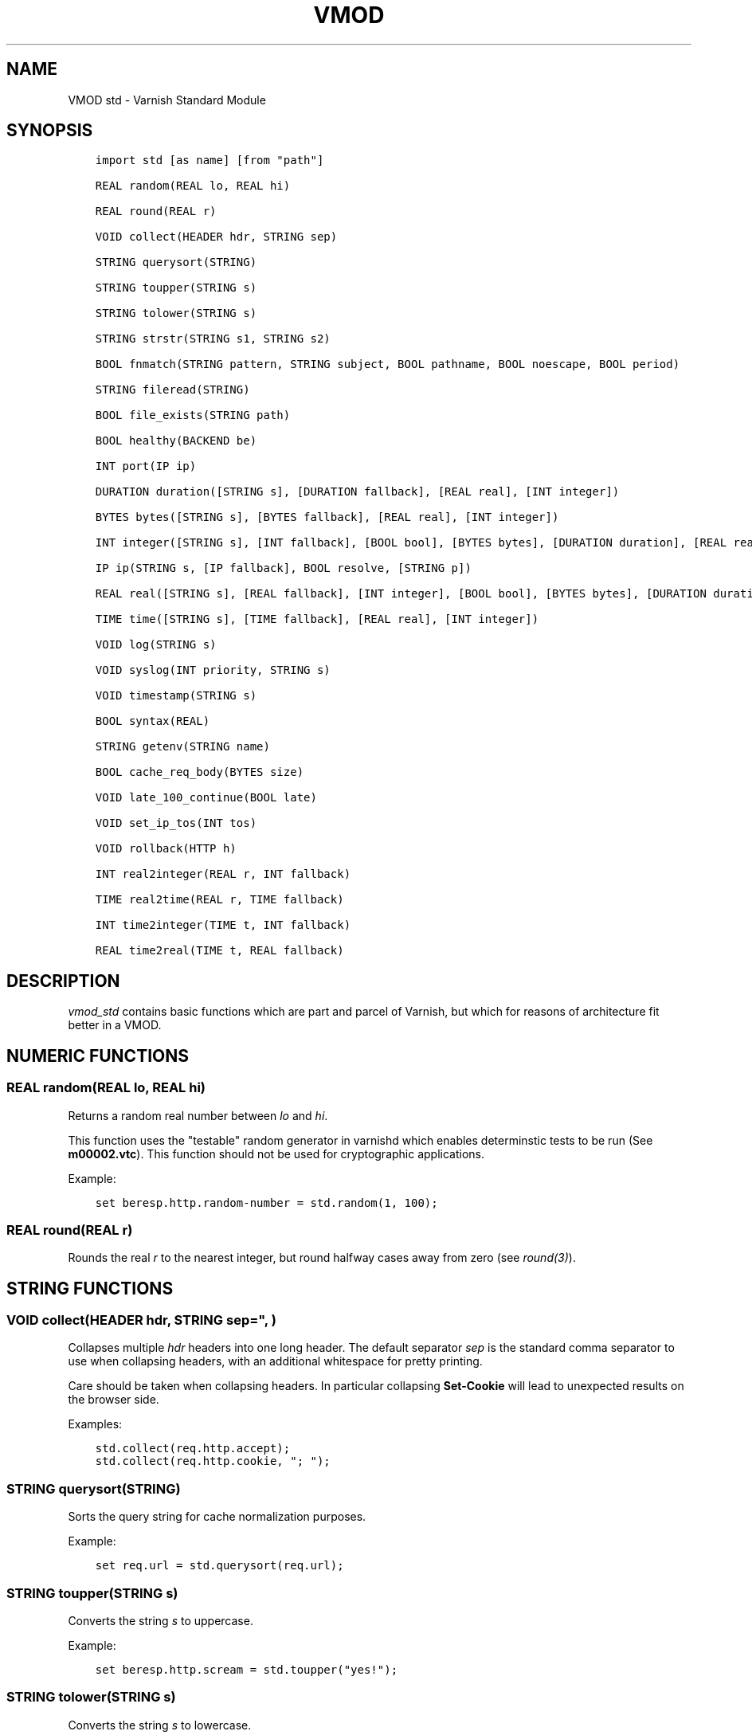 .\" Man page generated from reStructuredText.
.
.TH VMOD STD 3 "" "" ""
.SH NAME
VMOD std \- Varnish Standard Module
.
.nr rst2man-indent-level 0
.
.de1 rstReportMargin
\\$1 \\n[an-margin]
level \\n[rst2man-indent-level]
level margin: \\n[rst2man-indent\\n[rst2man-indent-level]]
-
\\n[rst2man-indent0]
\\n[rst2man-indent1]
\\n[rst2man-indent2]
..
.de1 INDENT
.\" .rstReportMargin pre:
. RS \\$1
. nr rst2man-indent\\n[rst2man-indent-level] \\n[an-margin]
. nr rst2man-indent-level +1
.\" .rstReportMargin post:
..
.de UNINDENT
. RE
.\" indent \\n[an-margin]
.\" old: \\n[rst2man-indent\\n[rst2man-indent-level]]
.nr rst2man-indent-level -1
.\" new: \\n[rst2man-indent\\n[rst2man-indent-level]]
.in \\n[rst2man-indent\\n[rst2man-indent-level]]u
..
.\" 
.
.\" NB:  This file is machine generated, DO NOT EDIT!
.
.\" 
.
.\" Edit vmod.vcc and run make instead
.
.\" 
.
.SH SYNOPSIS
.INDENT 0.0
.INDENT 3.5
.sp
.nf
.ft C
import std [as name] [from "path"]

REAL random(REAL lo, REAL hi)

REAL round(REAL r)

VOID collect(HEADER hdr, STRING sep)

STRING querysort(STRING)

STRING toupper(STRING s)

STRING tolower(STRING s)

STRING strstr(STRING s1, STRING s2)

BOOL fnmatch(STRING pattern, STRING subject, BOOL pathname, BOOL noescape, BOOL period)

STRING fileread(STRING)

BOOL file_exists(STRING path)

BOOL healthy(BACKEND be)

INT port(IP ip)

DURATION duration([STRING s], [DURATION fallback], [REAL real], [INT integer])

BYTES bytes([STRING s], [BYTES fallback], [REAL real], [INT integer])

INT integer([STRING s], [INT fallback], [BOOL bool], [BYTES bytes], [DURATION duration], [REAL real], [TIME time])

IP ip(STRING s, [IP fallback], BOOL resolve, [STRING p])

REAL real([STRING s], [REAL fallback], [INT integer], [BOOL bool], [BYTES bytes], [DURATION duration], [TIME time])

TIME time([STRING s], [TIME fallback], [REAL real], [INT integer])

VOID log(STRING s)

VOID syslog(INT priority, STRING s)

VOID timestamp(STRING s)

BOOL syntax(REAL)

STRING getenv(STRING name)

BOOL cache_req_body(BYTES size)

VOID late_100_continue(BOOL late)

VOID set_ip_tos(INT tos)

VOID rollback(HTTP h)

INT real2integer(REAL r, INT fallback)

TIME real2time(REAL r, TIME fallback)

INT time2integer(TIME t, INT fallback)

REAL time2real(TIME t, REAL fallback)
.ft P
.fi
.UNINDENT
.UNINDENT
.SH DESCRIPTION
.\" note: not using :ref:`vmod_std(3)` because it expands to "VMOD
.\" std - Varnish Standard Module" and here just the plan vmod name
.\" makes more sense.
.
.sp
\fIvmod_std\fP contains basic functions which are part and parcel of
Varnish, but which for reasons of architecture fit better in a VMOD.
.SH NUMERIC FUNCTIONS
.SS REAL random(REAL lo, REAL hi)
.sp
Returns a random real number between \fIlo\fP and \fIhi\fP\&.
.sp
This function uses the "testable" random generator in varnishd which
enables determinstic tests to be run (See \fBm00002.vtc\fP).  This
function should not be used for cryptographic applications.
.sp
Example:
.INDENT 0.0
.INDENT 3.5
.sp
.nf
.ft C
set beresp.http.random\-number = std.random(1, 100);
.ft P
.fi
.UNINDENT
.UNINDENT
.SS REAL round(REAL r)
.sp
Rounds the real \fIr\fP to the nearest integer, but round halfway cases
away from zero (see \fIround(3)\fP).
.SH STRING FUNCTIONS
.SS VOID collect(HEADER hdr, STRING sep=", ")
.sp
Collapses multiple \fIhdr\fP headers into one long header. The default
separator \fIsep\fP is the standard comma separator to use when collapsing
headers, with an additional whitespace for pretty printing.
.sp
Care should be taken when collapsing headers. In particular collapsing
\fBSet\-Cookie\fP will lead to unexpected results on the browser side.
.sp
Examples:
.INDENT 0.0
.INDENT 3.5
.sp
.nf
.ft C
std.collect(req.http.accept);
std.collect(req.http.cookie, "; ");
.ft P
.fi
.UNINDENT
.UNINDENT
.SS STRING querysort(STRING)
.sp
Sorts the query string for cache normalization purposes.
.sp
Example:
.INDENT 0.0
.INDENT 3.5
.sp
.nf
.ft C
set req.url = std.querysort(req.url);
.ft P
.fi
.UNINDENT
.UNINDENT
.SS STRING toupper(STRING s)
.sp
Converts the string \fIs\fP to uppercase.
.sp
Example:
.INDENT 0.0
.INDENT 3.5
.sp
.nf
.ft C
set beresp.http.scream = std.toupper("yes!");
.ft P
.fi
.UNINDENT
.UNINDENT
.SS STRING tolower(STRING s)
.sp
Converts the string \fIs\fP to lowercase.
.sp
Example:
.INDENT 0.0
.INDENT 3.5
.sp
.nf
.ft C
set beresp.http.nice = std.tolower("VerY");
.ft P
.fi
.UNINDENT
.UNINDENT
.SS STRING strstr(STRING s1, STRING s2)
.sp
Returns a string beginning at the first occurrence of the string \fIs2\fP
in the string \fIs1\fP, or an empty string if \fIs2\fP is not found.
.sp
Note that the comparison is case sensitive.
.sp
Example:
.INDENT 0.0
.INDENT 3.5
.sp
.nf
.ft C
if (std.strstr(req.url, req.http.restrict)) {
        ...
}
.ft P
.fi
.UNINDENT
.UNINDENT
.sp
This will check if the content of \fBreq.http.restrict\fP occurs
anywhere in \fBreq.url\fP\&.
.SS BOOL fnmatch(STRING pattern, STRING subject, BOOL pathname, BOOL noescape, BOOL period)
.INDENT 0.0
.INDENT 3.5
.sp
.nf
.ft C
BOOL fnmatch(
   STRING pattern,
   STRING subject,
   BOOL pathname=1,
   BOOL noescape=0,
   BOOL period=0
)
.ft P
.fi
.UNINDENT
.UNINDENT
.sp
Shell\-style pattern matching; returns \fBtrue\fP if \fIsubject\fP matches
\fIpattern\fP, where \fIpattern\fP may contain wildcard characters such as \fB*\fP
or \fB?\fP\&.
.sp
The match is executed by the implementation of \fIfnmatch(3)\fP on your
system. The rules for pattern matching on most systems include the
following:
.INDENT 0.0
.IP \(bu 2
\fB*\fP matches any sequence of characters
.IP \(bu 2
\fB?\fP matches a single character
.IP \(bu 2
a bracket expression such as \fB[abc]\fP or \fB[!0\-9]\fP is interpreted
as a character class according to the rules of basic regular
expressions (\fInot\fP \fIpcre(3)\fP regexen), except that \fB!\fP is used for
character class negation instead of \fB^\fP\&.
.UNINDENT
.sp
If \fIpathname\fP is \fBtrue\fP, then the forward slash character \fB/\fP is
only matched literally, and never matches \fB*\fP, \fB?\fP or a bracket
expression. Otherwise, \fB/\fP may match one of those patterns.  By
default, \fIpathname\fP is \fBtrue\fP\&.
.sp
If \fInoescape\fP is \fBtrue\fP, then the backslash character \fB\e\fP is
matched as an ordinary character. Otherwise, \fB\e\fP is an escape
character, and matches the character that follows it in the
\fIpattern\fP\&. For example, \fB\e\e\fP matches \fB\e\fP when \fInoescape\fP is
\fBtrue\fP, and \fB\e\e\fP when \fBfalse\fP\&. By default, \fInoescape\fP is
\fBfalse\fP\&.
.sp
If \fIperiod\fP is \fBtrue\fP, then a leading period character \fB\&.\fP only
matches literally, and never matches \fB*\fP, \fB?\fP or a bracket
expression. A period is leading if it is the first character in
\fIsubject\fP; if \fIpathname\fP is also \fBtrue\fP, then a period that
immediately follows a \fB/\fP is also leading (as in \fB/.\fP).  By
default, \fIperiod\fP is \fBfalse\fP\&.
.sp
\fI\%std.fnmatch()\fP invokes VCL failure and returns \fBfalse\fP if
either of \fIpattern\fP or \fIsubject\fP is \fBNULL\fP \-\- for example, if an
unset header is specified.
.sp
Examples:
.INDENT 0.0
.INDENT 3.5
.sp
.nf
.ft C
# Matches URLs such as /foo/bar and /foo/baz
if (std.fnmatch("/foo/\e*", req.url)) { ... }

# Matches URLs such as /foo/bar/baz and /foo/baz/quux
if (std.fnmatch("/foo/\e*/\e*", bereq.url)) { ... }

# Matches /foo/bar/quux, but not /foo/bar/baz/quux
if (std.fnmatch("/foo/\e*/quux", req.url)) { ... }

# Matches /foo/bar/quux and /foo/bar/baz/quux
if (std.fnmatch("/foo/\e*/quux", req.url, pathname=false)) { ... }

# Matches /foo/bar, /foo/car and /foo/far
if (std.fnmatch("/foo/?ar", req.url)) { ... }

# Matches /foo/ followed by a non\-digit
if (std.fnmatch("/foo/[!0\-9]", req.url)) { ... }
.ft P
.fi
.UNINDENT
.UNINDENT
.SH FILE(SYSTEM) FUNCTIONS
.SS STRING fileread(STRING)
.sp
Reads a file and returns a string with the content. The result is
cached indefinitely per filename.
.sp
Example:
.INDENT 0.0
.INDENT 3.5
.sp
.nf
.ft C
synthetic("Response was served by " + std.fileread("/etc/hostname"));
.ft P
.fi
.UNINDENT
.UNINDENT
.sp
Consider that the entire contents of the file appear in the string
that is returned, including newlines that may result in invalid
headers if \fI\%std.fileread()\fP is used to form a header. In that
case, you may need to modify the string, for example with
\fBregsub()\fP (see \fIvcl(7)\fP):
.INDENT 0.0
.INDENT 3.5
.sp
.nf
.ft C
set beresp.http.served\-by = regsub(std.fileread("/etc/hostname"), "\eR$", "");
.ft P
.fi
.UNINDENT
.UNINDENT
.SS BOOL file_exists(STRING path)
.sp
Returns \fBtrue\fP if path or the file pointed to by path exists,
\fBfalse\fP otherwise.
.sp
Example:
.INDENT 0.0
.INDENT 3.5
.sp
.nf
.ft C
if (std.file_exists("/etc/return_503")) {
        return (synth(503, "Varnish is in maintenance"));
}
.ft P
.fi
.UNINDENT
.UNINDENT
.SH TYPE INSPECTION FUNCTIONS
.SS BOOL healthy(BACKEND be)
.sp
Returns \fBtrue\fP if the backend \fIbe\fP is healthy.
.SS INT port(IP ip)
.sp
Returns the port number of the IP address \fIip\fP\&. Always returns \fB0\fP
for a \fB*.ip\fP variable when the address is a Unix domain socket.
.SH TYPE CONVERSION FUNCTIONS
.sp
These functions all have the same form:
.INDENT 0.0
.INDENT 3.5
.sp
.nf
.ft C
TYPE type([arguments], [fallback TYPE])
.ft P
.fi
.UNINDENT
.UNINDENT
.sp
Precisely one of the \fIarguments\fP must be provided (besides the
optional \fIfallback\fP), and it will be converted to \fITYPE\fP\&.
.sp
If conversion fails, \fIfallback\fP will be returned and if no
fallback was specified, the VCL will be failed.
.SS DURATION duration([STRING s], [DURATION fallback], [REAL real], [INT integer])
.INDENT 0.0
.INDENT 3.5
.sp
.nf
.ft C
DURATION duration(
   [STRING s],
   [DURATION fallback],
   [REAL real],
   [INT integer]
)
.ft P
.fi
.UNINDENT
.UNINDENT
.sp
Returns a DURATION from a STRING, REAL or INT argument.
.sp
For a STRING \fIs\fP argument, \fIs\fP must be quantified by \fBms\fP
(milliseconds), \fBs\fP (seconds), \fBm\fP (minutes), \fBh\fP (hours),\(ga\(gad\(ga\(ga
(days), \fBw\fP (weeks) or \fBy\fP (years) units.
.sp
\fIreal\fP and \fIinteger\fP arguments are taken as seconds.
.sp
If the conversion of an \fIs\fP argument fails, \fIfallback\fP will be
returned if provided, or a VCL failure will be triggered.
.sp
Conversions from \fIreal\fP and \fIinteger\fP arguments never fail.
.sp
Only one of the \fIs\fP, \fIreal\fP or \fIinteger\fP arguments may be given or a VCL
failure will be triggered.
.INDENT 0.0
.TP
.B Examples::
set beresp.ttl = std.duration("1w", 3600s);
set beresp.ttl = std.duration(real=1.5);
set beresp.ttl = std.duration(integer=10);
.UNINDENT
.SS BYTES bytes([STRING s], [BYTES fallback], [REAL real], [INT integer])
.INDENT 0.0
.INDENT 3.5
.sp
.nf
.ft C
BYTES bytes(
   [STRING s],
   [BYTES fallback],
   [REAL real],
   [INT integer]
)
.ft P
.fi
.UNINDENT
.UNINDENT
.sp
Returns BYTES from a STRING, REAL or INT argument.
.sp
A STRING \fIs\fP argument can be quantified with a multiplier (\fBk\fP
(kilo), \fBm\fP (mega), \fBg\fP (giga), \fBt\fP (tera) or \fBp\fP (peta)).
.sp
\fIreal\fP and \fIinteger\fP arguments are taken as bytes.
.sp
If the conversion of an \fIs\fP argument fails, \fIfallback\fP will be
returned if provided, or a VCL failure will be triggered.
.sp
Other conversions may fail if the argument can not be represented,
because it is negative, too small or too large. Again, \fIfallback\fP will
be returned if provided, or a VCL failure will be triggered.
.sp
\fIreal\fP arguments will be rounded down.
.sp
Only one of the \fIs\fP, \fIreal\fP or \fIinteger\fP arguments may be given or a VCL
failure will be triggered.
.INDENT 0.0
.TP
.B Example::
std.cache_req_body(std.bytes(something.somewhere, 10K));
std.cache_req_body(std.bytes(integer=10*1024));
std.cache_req_body(std.bytes(real=10.0*1024));
.UNINDENT
.SS INT integer([STRING s], [INT fallback], [BOOL bool], [BYTES bytes], [DURATION duration], [REAL real], [TIME time])
.INDENT 0.0
.INDENT 3.5
.sp
.nf
.ft C
INT integer(
   [STRING s],
   [INT fallback],
   [BOOL bool],
   [BYTES bytes],
   [DURATION duration],
   [REAL real],
   [TIME time]
)
.ft P
.fi
.UNINDENT
.UNINDENT
.sp
Returns an INT from a STRING, BOOL or other quantity.
.sp
If the conversion of an \fIs\fP argument fails, \fIfallback\fP will be
returned if provided, or a VCL failure will be triggered.
.sp
A \fIbool\fP argument will be returned as 0 for \fBfalse\fP and 1 for
\fBtrue\fP\&. This conversion will never fail.
.sp
For a \fIbytes\fP argument, the number of bytes will be returned.  This
conversion will never fail.
.sp
A \fIduration\fP argument will be rounded down to the number of seconds
and returned.
.sp
A \fIreal\fP argument will be rounded down and returned.
.sp
For a \fItime\fP argument, the number of seconds since the UNIX epoch
(1970\-01\-01 00:00:00 UTC) will be returned.
.sp
\fIduration\fP, \fIreal\fP and \fItime\fP conversions may fail if the argument can
not be represented because it is too small or too large. If so,
\fIfallback\fP will be returned if provided, or a VCL failure will be
triggered.
.sp
Only one of the \fIs\fP, \fIbool\fP, \fIbytes\fP, \fIduration\fP, \fIreal\fP or \fItime\fP
arguments may be given or a VCL failure will be triggered.
.sp
Examples:
.INDENT 0.0
.INDENT 3.5
.sp
.nf
.ft C
if (std.integer(req.http.foo, 0) > 5) {
        ...
}

set resp.http.answer = std.integer(real=126.42/3);
.ft P
.fi
.UNINDENT
.UNINDENT
.SS IP ip(STRING s, [IP fallback], BOOL resolve=1, [STRING p])
.sp
Converts the string \fIs\fP to the first IP number returned by the system
library function \fIgetaddrinfo(3)\fP\&. If conversion fails, \fIfallback\fP will
be returned or VCL failure will happen.
.sp
The IP address includes a port number that can be found with \fBstd.port()\fP
that defaults to 80. The default port can be set to a different value with
the \fIp\fP argument. It will be overriden if \fIs\fP contains both an IP address
and a port number or service name.
.sp
When \fIs\fP contains both, the syntax is either \fBaddress:port\fP or
\fBaddress port\fP\&. If the address is a numerical IPv6 address it must be
enclosed between brackets, for example \fB[::1] 80\fP or \fB[::1]:http\fP\&.
The \fIfallback\fP may also contain both an address and a port, but its default
port is always 80.
.sp
If \fIresolve\fP is false, \fIgetaddrinfo(3)\fP is called using \fBAI_NUMERICHOST\fP
and \fBAI_NUMERICSERV\fP to avoid network lookups depending on the system\(aqs
\fIgetaddrinfo(3)\fP or nsswitch configuration. This makes "numerical" IP
strings and services cheaper to convert.
.sp
Example:
.INDENT 0.0
.INDENT 3.5
.sp
.nf
.ft C
if (std.ip(req.http.X\-forwarded\-for, "0.0.0.0") ~ my_acl) {
        ...
}
.ft P
.fi
.UNINDENT
.UNINDENT
.SS REAL real([STRING s], [REAL fallback], [INT integer], [BOOL bool], [BYTES bytes], [DURATION duration], [TIME time])
.INDENT 0.0
.INDENT 3.5
.sp
.nf
.ft C
REAL real(
   [STRING s],
   [REAL fallback],
   [INT integer],
   [BOOL bool],
   [BYTES bytes],
   [DURATION duration],
   [TIME time]
)
.ft P
.fi
.UNINDENT
.UNINDENT
.sp
Returns a REAL from a STRING, BOOL or other quantity.
.sp
If the conversion of an \fIs\fP argument fails, \fIfallback\fP will be
returned if provided, or a VCL failure will be triggered.
.sp
A \fIbool\fP argument will be returned as 0.0 for \fBfalse\fP and 1.0 for
\fBtrue\fP\&.
.sp
For a \fIbytes\fP argument, the number of bytes will be returned.
.sp
For a \fIduration\fP argument, the number of seconds will be returned.
.sp
An \fIinteger\fP argument will be returned as a REAL.
.sp
For a \fItime\fP argument, the number of seconds since the UNIX epoch
(1970\-01\-01 00:00:00 UTC) will be returned.
.sp
None of these conversions other than \fIs\fP will fail.
.sp
Only one of the \fIs\fP, \fIinteger\fP, \fIbool\fP, \fIbytes\fP, \fIduration\fP or \fItime\fP
arguments may be given or a VCL failure will be triggered.
.sp
Example:
.INDENT 0.0
.INDENT 3.5
.sp
.nf
.ft C
if (std.real(req.http.foo, 0.0) > 5.5) {
        ...
}
.ft P
.fi
.UNINDENT
.UNINDENT
.SS TIME time([STRING s], [TIME fallback], [REAL real], [INT integer])
.INDENT 0.0
.INDENT 3.5
.sp
.nf
.ft C
TIME time([STRING s], [TIME fallback], [REAL real], [INT integer])
.ft P
.fi
.UNINDENT
.UNINDENT
.sp
Returns a TIME from a STRING, REAL or INT argument.
.sp
For a STRING \fIs\fP argument, the following formats are supported:
.INDENT 0.0
.INDENT 3.5
.sp
.nf
.ft C
"Sun, 06 Nov 1994 08:49:37 GMT"
"Sunday, 06\-Nov\-94 08:49:37 GMT"
"Sun Nov  6 08:49:37 1994"
"1994\-11\-06T08:49:37"
"784111777.00"
"784111777"
.ft P
.fi
.UNINDENT
.UNINDENT
.sp
\fIreal\fP and \fIinteger\fP arguments are taken as seconds since the epoch.
.sp
If the conversion of an \fIs\fP argument fails or a negative \fIreal\fP or
\fIinteger\fP argument is given, \fIfallback\fP will be returned if provided,
or a VCL failure will be triggered.
.sp
Examples:
.INDENT 0.0
.INDENT 3.5
.sp
.nf
.ft C
if (std.time(resp.http.last\-modified, now) < now \- 1w) {
        ...
}

if (std.time(int=2147483647) < now \- 1w) {
        ...
}
.ft P
.fi
.UNINDENT
.UNINDENT
.SH LOGGING FUNCTIONS
.SS VOID log(STRING s)
.sp
Logs the string \fIs\fP to the shared memory log, using \fIvsl(7)\fP tag
\fBSLT_VCL_Log\fP\&.
.sp
Example:
.INDENT 0.0
.INDENT 3.5
.sp
.nf
.ft C
std.log("Something fishy is going on with the vhost " + req.http.host);
.ft P
.fi
.UNINDENT
.UNINDENT
.SS VOID syslog(INT priority, STRING s)
.sp
Logs the string \fIs\fP to syslog tagged with \fIpriority\fP\&. \fIpriority\fP is
formed by ORing the facility and level values. See your system\(aqs
\fBsyslog.h\fP file for possible values.
.sp
Notice: Unlike VCL and other functions in the std vmod, this function
will not fail VCL processing for workspace overflows: For an out of
workspace condition, the \fI\%std.syslog()\fP function has no effect.
.sp
Example:
.INDENT 0.0
.INDENT 3.5
.sp
.nf
.ft C
std.syslog(9, "Something is wrong");
.ft P
.fi
.UNINDENT
.UNINDENT
.sp
This will send a message to syslog using \fBLOG_USER | LOG_ALERT\fP\&.
.SS VOID timestamp(STRING s)
.sp
Introduces a timestamp in the log with the current time, using the
string \fIs\fP as the label. This is useful to time the execution of
lengthy VCL procedures, and makes the timestamps inserted
automatically by Varnish more accurate.
.sp
Example:
.INDENT 0.0
.INDENT 3.5
.sp
.nf
.ft C
std.timestamp("curl\-request");
.ft P
.fi
.UNINDENT
.UNINDENT
.SH CONTROL AND INFORMATION FUNCTIONS
.SS BOOL syntax(REAL)
.sp
Returns \fBtrue\fP if VCL version is at least \fIREAL\fP\&.
.SS STRING getenv(STRING name)
.sp
Return environment variable \fIname\fP or the empty string. See \fIgetenv(3)\fP\&.
.sp
Example:
.INDENT 0.0
.INDENT 3.5
.sp
.nf
.ft C
set req.http.My\-Env = std.getenv("MY_ENV");
.ft P
.fi
.UNINDENT
.UNINDENT
.SS BOOL cache_req_body(BYTES size)
.sp
Caches the request body if it is smaller than \fIsize\fP\&.  Returns
\fBtrue\fP if the body was cached, \fBfalse\fP otherwise.
.sp
Normally the request body can only be sent once. Caching it enables
retrying backend requests with a request body, as usually the case
with \fBPOST\fP and \fBPUT\fP\&.
.sp
Example:
.INDENT 0.0
.INDENT 3.5
.sp
.nf
.ft C
if (std.cache_req_body(1KB)) {
        ...
}
.ft P
.fi
.UNINDENT
.UNINDENT
.SS VOID late_100_continue(BOOL late)
.sp
Controls when varnish reacts to an \fBExpect: 100\-continue\fP client
request header.
.sp
Varnish always generates a \fB100 Continue\fP response if requested by
the client trough the \fBExpect: 100\-continue\fP header when waiting for
request body data.
.sp
But, by default, the \fB100 Continue\fP response is already generated
immediately after \fBvcl_recv\fP returns to reduce latencies under the
assumption that the request body will be read eventually.
.sp
Calling \fBstd.late_100_continue(true)\fP in \fBvcl_recv\fP will cause the
\fB100 Continue\fP response to only be sent when needed. This may cause
additional latencies for processing request bodies, but is the correct
behavior by strict interpretation of RFC7231.
.sp
This function has no effect outside \fBvcl_recv\fP and after calling
\fBstd.cache_req_body()\fP or any other function consuming the request
body.
.sp
Example:
.INDENT 0.0
.INDENT 3.5
.sp
.nf
.ft C
vcl_recv {
        std.late_100_continue(true);

        if (req.method == "POST") {
                std.late_100_continue(false);
                return (pass);
        }
        ...
 }
.ft P
.fi
.UNINDENT
.UNINDENT
.SS VOID set_ip_tos(INT tos)
.sp
Sets the IP type\-of\-service (TOS) field for the current session to
\fItos\fP\&. Silently ignored if the listen address is a Unix domain socket.
.sp
Please note that the TOS field is not removed by the end of the
request so probably want to set it on every request should you utilize
it.
.sp
Example:
.INDENT 0.0
.INDENT 3.5
.sp
.nf
.ft C
if (req.url ~ "^/slow/") {
        std.set_ip_tos(0);
}
.ft P
.fi
.UNINDENT
.UNINDENT
.SS VOID rollback(HTTP h)
.sp
Restores the \fIh\fP HTTP headers to their original state.
.sp
Example:
.INDENT 0.0
.INDENT 3.5
.sp
.nf
.ft C
std.rollback(bereq);
.ft P
.fi
.UNINDENT
.UNINDENT
.SH DEPRECATED FUNCTIONS
.SS INT real2integer(REAL r, INT fallback)
.sp
\fBDEPRECATED\fP: This function will be removed in a future version of
varnish, use \fI\%std.integer()\fP with a \fIreal\fP argument and the
\fI\%std.round()\fP function instead, for example:
.INDENT 0.0
.INDENT 3.5
.sp
.nf
.ft C
std.integer(real=std.round(...), fallback=...)
.ft P
.fi
.UNINDENT
.UNINDENT
.sp
Rounds the real \fIr\fP to the nearest integer, but round halfway cases
away from zero (see \fIround(3)\fP). If conversion fails, \fIfallback\fP will
be returned.
.sp
Examples:
.INDENT 0.0
.INDENT 3.5
.sp
.nf
.ft C
set req.http.integer = std.real2integer(1140618699.00, 0);
set req.http.posone = real2integer( 0.5, 0);    # =  1.0
set req.http.negone = real2integer(\-0.5, 0);    # = \-1.0
.ft P
.fi
.UNINDENT
.UNINDENT
.SS TIME real2time(REAL r, TIME fallback)
.sp
\fBDEPRECATED\fP: This function will be removed in a future version of
varnish, use \fI\%std.time()\fP with a \fIreal\fP argument and the
\fI\%std.round()\fP function instead, for example:
.INDENT 0.0
.INDENT 3.5
.sp
.nf
.ft C
std.time(real=std.round(...), fallback=...)
.ft P
.fi
.UNINDENT
.UNINDENT
.sp
Rounds the real \fIr\fP to the nearest integer (see
\fI\%std.real2integer()\fP) and returns the corresponding time when
interpreted as a unix epoch. If conversion fails, \fIfallback\fP will be
returned.
.sp
Example:
.INDENT 0.0
.INDENT 3.5
.sp
.nf
.ft C
set req.http.time = std.real2time(1140618699.00, now);
.ft P
.fi
.UNINDENT
.UNINDENT
.SS INT time2integer(TIME t, INT fallback)
.sp
\fBDEPRECATED\fP: This function will be removed in a future version of
varnish, use \fI\%std.integer()\fP with a \fItime\fP argument instead, for
example:
.INDENT 0.0
.INDENT 3.5
.sp
.nf
.ft C
std.integer(time=..., fallback=...)
.ft P
.fi
.UNINDENT
.UNINDENT
.sp
Converts the time \fIt\fP to a integer. If conversion fails,
\fIfallback\fP will be returned.
.sp
Example:
.INDENT 0.0
.INDENT 3.5
.sp
.nf
.ft C
set req.http.int = std.time2integer(now, 0);
.ft P
.fi
.UNINDENT
.UNINDENT
.SS REAL time2real(TIME t, REAL fallback)
.sp
\fBDEPRECATED\fP: This function will be removed in a future version of
varnish, use \fI\%std.real()\fP with a \fItime\fP argument instead, for
example:
.INDENT 0.0
.INDENT 3.5
.sp
.nf
.ft C
std.real(time=..., fallback=...)
.ft P
.fi
.UNINDENT
.UNINDENT
.sp
Converts the time \fIt\fP to a real. If conversion fails, \fIfallback\fP will
be returned.
.sp
Example:
.INDENT 0.0
.INDENT 3.5
.sp
.nf
.ft C
set req.http.real = std.time2real(now, 1.0);
.ft P
.fi
.UNINDENT
.UNINDENT
.SH SEE ALSO
.INDENT 0.0
.IP \(bu 2
\fIvarnishd(1)\fP
.IP \(bu 2
\fIvsl(7)\fP
.IP \(bu 2
\fIfnmatch(3)\fP
.UNINDENT
.SH COPYRIGHT
.INDENT 0.0
.INDENT 3.5
.sp
.nf
.ft C
Copyright (c) 2010\-2017 Varnish Software AS
All rights reserved.

Author: Poul\-Henning Kamp <phk@FreeBSD.org>

Redistribution and use in source and binary forms, with or without
modification, are permitted provided that the following conditions
are met:
1. Redistributions of source code must retain the above copyright
   notice, this list of conditions and the following disclaimer.
2. Redistributions in binary form must reproduce the above copyright
   notice, this list of conditions and the following disclaimer in the
   documentation and/or other materials provided with the distribution.

THIS SOFTWARE IS PROVIDED BY THE AUTHOR AND CONTRIBUTORS \(ga\(gaAS IS\(aq\(aq AND
ANY EXPRESS OR IMPLIED WARRANTIES, INCLUDING, BUT NOT LIMITED TO, THE
IMPLIED WARRANTIES OF MERCHANTABILITY AND FITNESS FOR A PARTICULAR PURPOSE
ARE DISCLAIMED.  IN NO EVENT SHALL AUTHOR OR CONTRIBUTORS BE LIABLE
FOR ANY DIRECT, INDIRECT, INCIDENTAL, SPECIAL, EXEMPLARY, OR CONSEQUENTIAL
DAMAGES (INCLUDING, BUT NOT LIMITED TO, PROCUREMENT OF SUBSTITUTE GOODS
OR SERVICES; LOSS OF USE, DATA, OR PROFITS; OR BUSINESS INTERRUPTION)
HOWEVER CAUSED AND ON ANY THEORY OF LIABILITY, WHETHER IN CONTRACT, STRICT
LIABILITY, OR TORT (INCLUDING NEGLIGENCE OR OTHERWISE) ARISING IN ANY WAY
OUT OF THE USE OF THIS SOFTWARE, EVEN IF ADVISED OF THE POSSIBILITY OF
SUCH DAMAGE.
.ft P
.fi
.UNINDENT
.UNINDENT
.\" Generated by docutils manpage writer.
.
